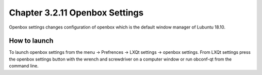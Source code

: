 Chapter 3.2.11 Openbox Settings
===============================

Openbox settings changes configuration of openbox which is the default window manager of Lubuntu 18.10.

How to launch
-------------
To launch openbox settings from the menu -> Prefrences -> LXQt settings -> openbox settings. From LXQt settings press the openbox settings button with the wrench and screwdriver on a computer window or run obconf-qt from the command line.
